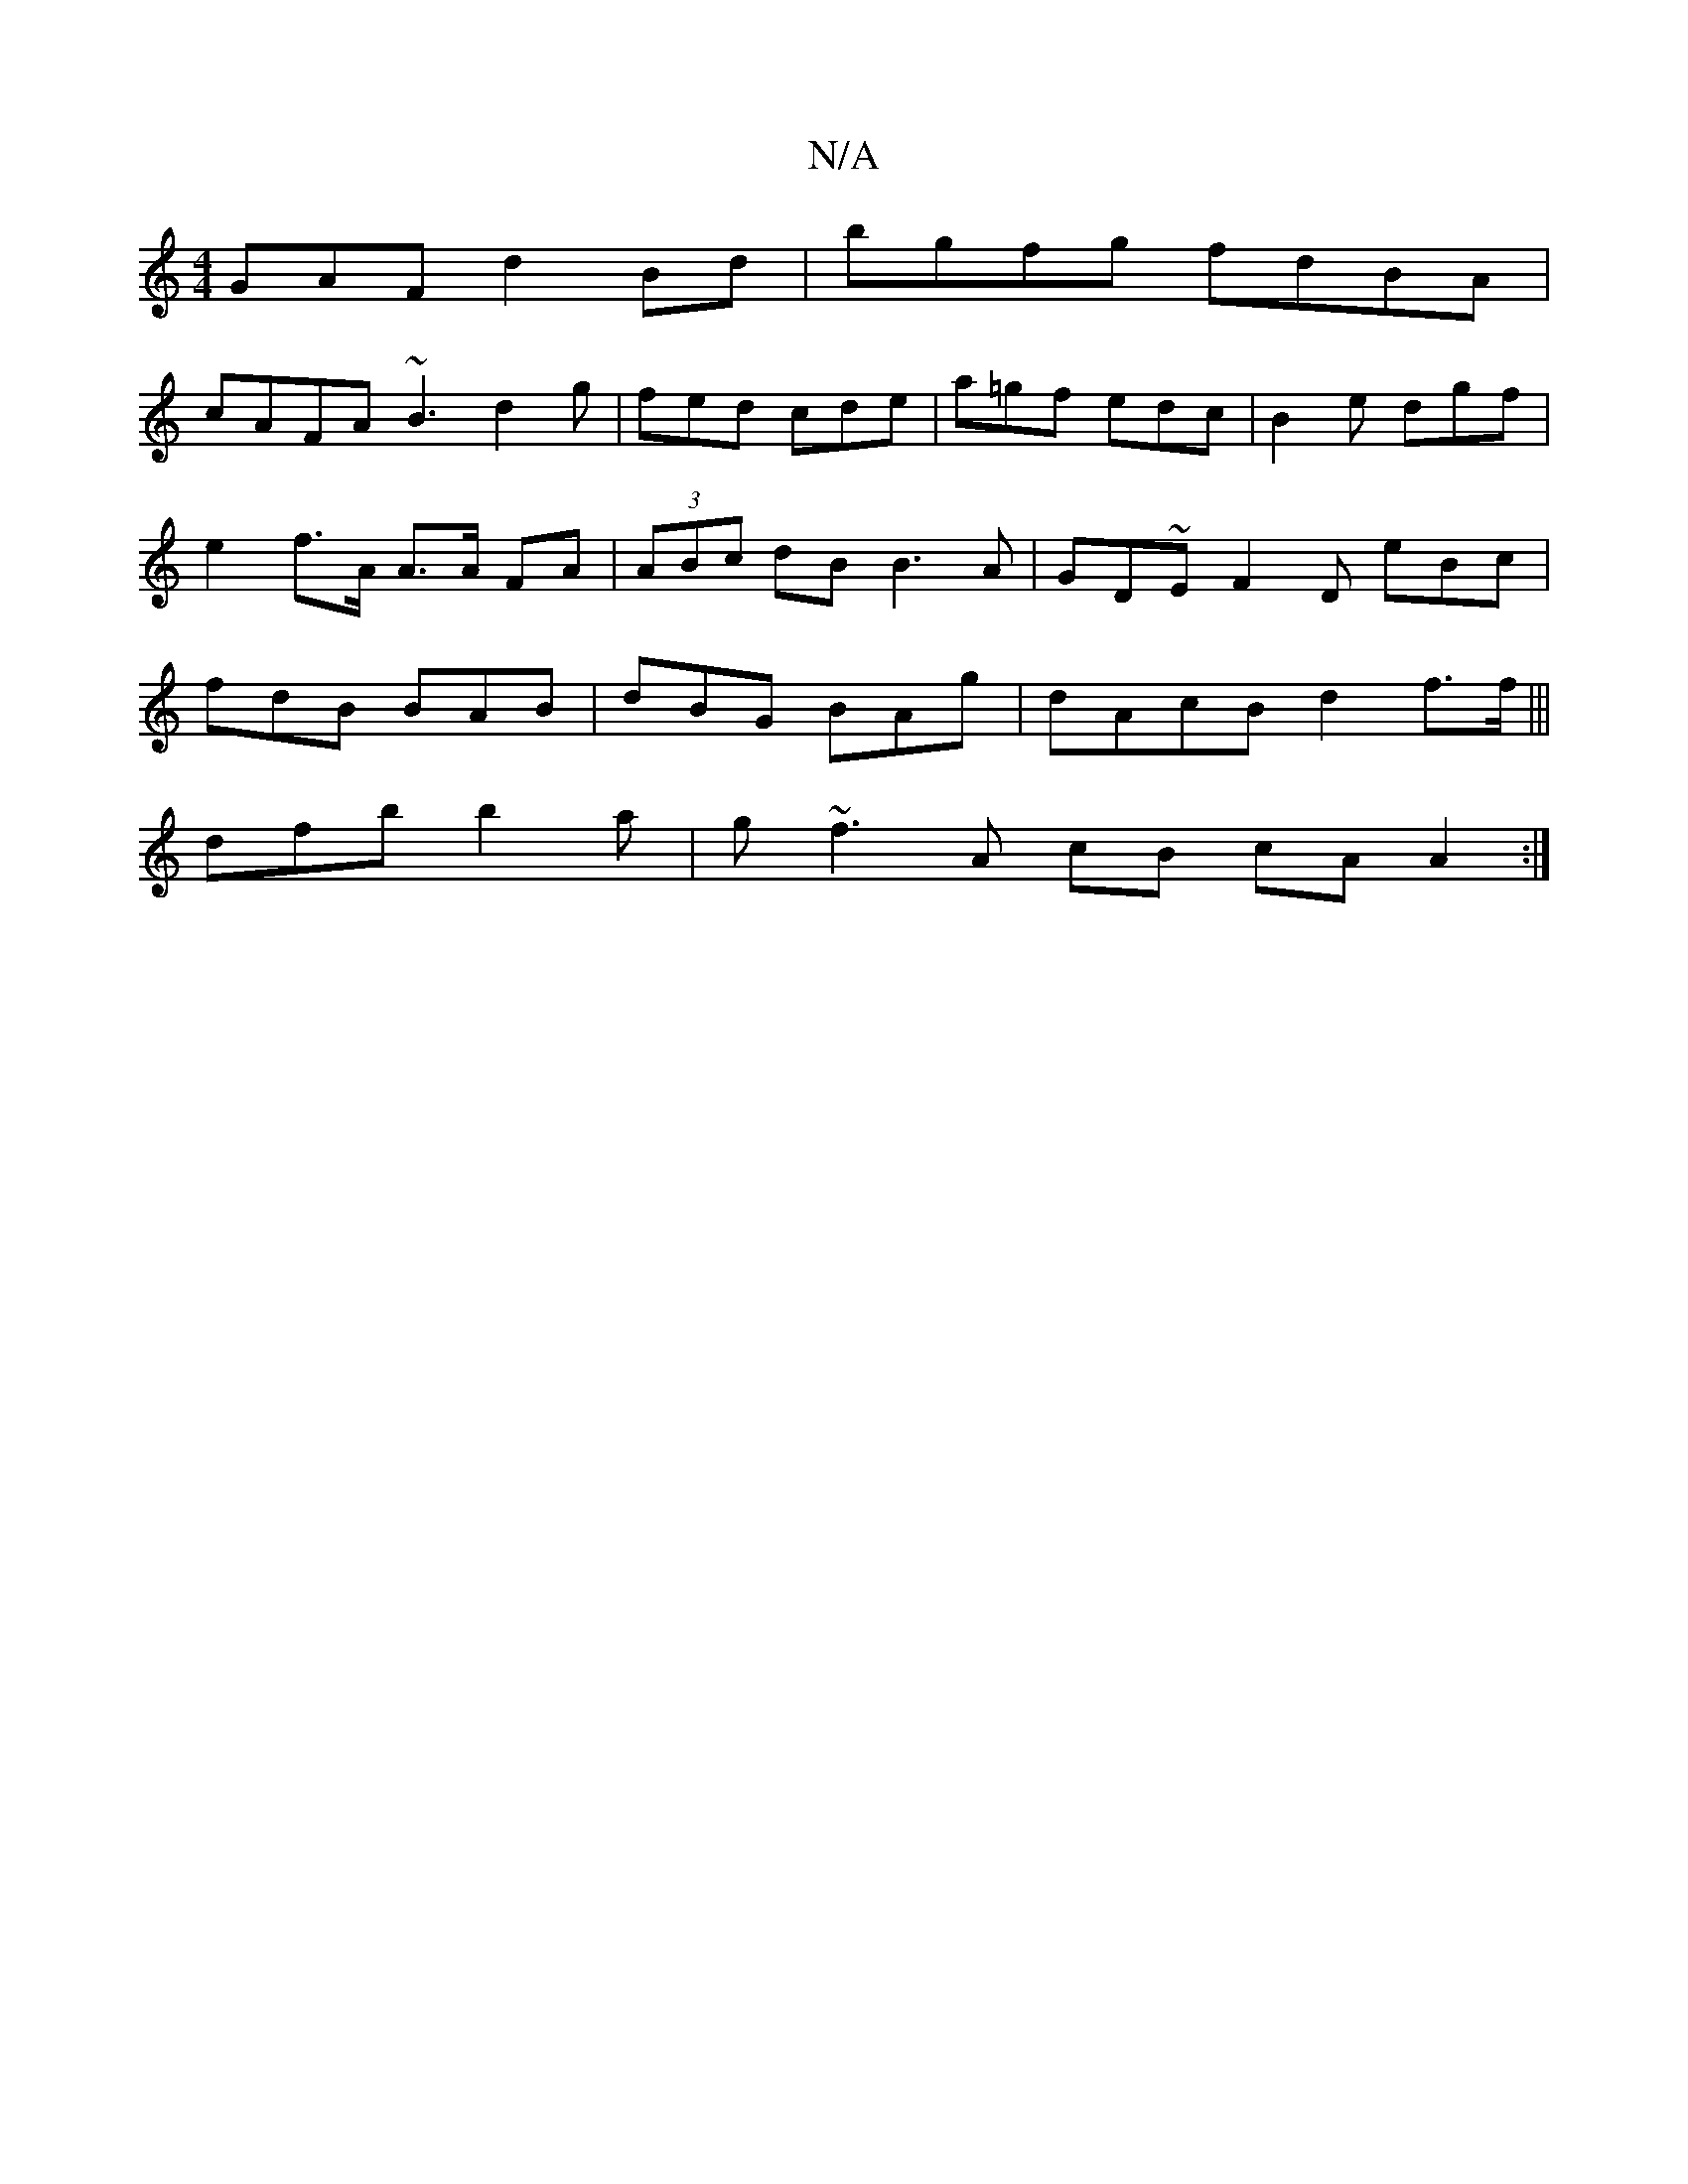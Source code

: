 X:1
T:N/A
M:4/4
R:N/A
K:Cmajor
GAF d2 Bd | bgfg fdBA |
cAFA ~B3 d2g | fed cde | a=gf edc |B2e dgf |e2 f>A A>A FA|(3ABc dB B3A|GD~EF2D eBc|fdB BAB|dBG BAg|dAcB d2f>f|||
dfb b2a|g~f3 A cB cA A2:|

Bdf dBc |d3d cABd|Begb bceA |AdBf cd